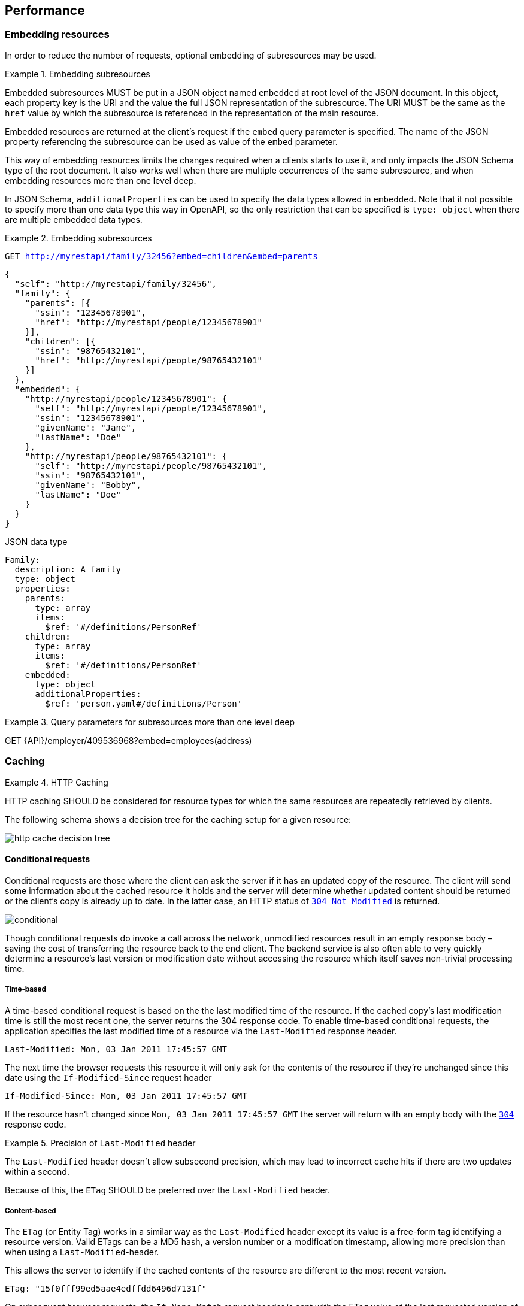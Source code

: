 == Performance

[[embedding]]
=== Embedding resources

In order to reduce the number of requests, optional embedding of subresources may be used.

[rule, prf-embed]
.Embedding subresources
====
Embedded subresources MUST be put in a JSON object named `embedded` at root level of the JSON document.
In this object, each property key is the URI and the value the full JSON representation of the subresource.
The URI MUST be the same as the `href` value by which the subresource is referenced in the representation of the main resource.

Embedded resources are returned at the client's request if the `embed` query parameter is specified.
The name of the JSON property referencing the subresource can be used as value of the `embed` parameter.
====

This way of embedding resources limits the changes required when a clients starts to use it, and only impacts the JSON Schema type of the root document.
It also works well when there are multiple occurrences of the same subresource, and when embedding resources more than one level deep.

In JSON Schema, `additionalProperties` can be used to specify the data types allowed in `embedded`.
Note that it not possible to specify more than one data type this way in OpenAPI, so the only restriction that can be specified is  `type: object` when there are multiple embedded data types.

.Embedding subresources
====
`GET http://myrestapi/family/32456?embed=children&embed=parents`

```JSON
{
  "self": "http://myrestapi/family/32456",
  "family": {
    "parents": [{
      "ssin": "12345678901",
      "href": "http://myrestapi/people/12345678901"
    }],
    "children": [{
      "ssin": "98765432101",
      "href": "http://myrestapi/people/98765432101"
    }]
  },
  "embedded": {
    "http://myrestapi/people/12345678901": {
      "self": "http://myrestapi/people/12345678901",
      "ssin": "12345678901",
      "givenName": "Jane",
      "lastName": "Doe"
    },
    "http://myrestapi/people/98765432101": {
      "self": "http://myrestapi/people/98765432101",
      "ssin": "98765432101",
      "givenName": "Bobby",
      "lastName": "Doe"
    }
  }
}
```

.JSON data type

```YAML
Family:
  description: A family
  type: object
  properties:
    parents:
      type: array
      items:
        $ref: '#/definitions/PersonRef'
    children:
      type: array
      items:
        $ref: '#/definitions/PersonRef'
    embedded:
      type: object
      additionalProperties:
        $ref: 'person.yaml#/definitions/Person'
```
====

.Query parameters for subresources more than one level deep
====
GET {API}/employer/409536968?embed=employees(address)
====

=== Caching

[rule, prf-cach]
.HTTP Caching
====
HTTP caching SHOULD be considered for resource types for which the same resources are repeatedly retrieved by clients.
====
The following schema shows a decision tree for the caching setup for a given resource:

image::http-cache-decision-tree.png[]

==== Conditional requests
Conditional requests are those where the client can ask the server if it has an updated copy of the resource.
The client will send some information about the cached resource it holds and the server will determine whether updated content should be returned or the client’s copy is already up to date.
In the latter case, an HTTP status of <<http-304,`304 Not Modified`>> is returned.

image::conditional.jpg[]

Though conditional requests do invoke a call across the network, unmodified resources result in an empty response body – saving the cost of transferring the resource back to the end client.
The backend service is also often able to very quickly determine a resource’s last version or modification date without accessing the resource which itself saves non-trivial processing time.

===== Time-based
A time-based conditional request is based on the the last modified time of the resource.
If the cached copy's last modification time is still the most recent one, the server returns the 304 response code.
To enable time-based conditional requests, the application specifies the last modified time of a resource via the `Last-Modified` response header.
```
Last-Modified: Mon, 03 Jan 2011 17:45:57 GMT
```

The next time the browser requests this resource it will only ask for the contents of the resource if they’re unchanged since this date using the `If-Modified-Since` request header
```
If-Modified-Since: Mon, 03 Jan 2011 17:45:57 GMT
```

If the resource hasn't changed since `Mon, 03 Jan 2011 17:45:57 GMT` the server will return with an empty body with the <<http-304,`304`>> response code.

[rule, prf-lstmod]
.Precision of `Last-Modified` header
====
The `Last-Modified` header doesn't allow subsecond precision, which may lead to incorrect cache hits if there are two updates within a second.

Because of this, the `ETag` SHOULD be preferred over the `Last-Modified` header.
====

===== Content-based
The `ETag` (or Entity Tag) works in a similar way as the `Last-Modified` header except its value is a free-form tag identifying a resource version.
Valid ETags can be a MD5 hash, a version number or a modification timestamp, allowing more precision than when using a `Last-Modified`-header.

This allows the server to identify if the cached contents of the resource are different to the most recent version.

```
ETag: "15f0fff99ed5aae4edffdd6496d7131f"
```

On subsequent browser requests, the `If-None-Match` request header is sent with the ETag value of the last requested version of the resource.
```
If-None-Match: "15f0fff99ed5aae4edffdd6496d7131f"
```

As with the `If-Modified-Since` header, if the current version has the same ETag value as the browser’s cached copy, then an HTTP status of <<http-304,`304`>> is returned.

==== Client caching directives

===== Cache-Control header

An HTTP client cache may cache server responses and decide to not even contact the server when the resource is requested again, saving the round trip to the server.
The `Cache-Control` response header specifies directives for the client under which conditions and how long it should cache the response contents.
This is useful for resources which don't change frequently, and a client doesn't need to be always synchronized with the latest version of the resource.

.Cache-Control response header
====
```
Cache-Control:public, max-age=86400
```

The response data may be cached by clients and intermediary servers as it is public, and should expire from the cache after 1 day (86400 seconds).
====

===== Vary header
The `Vary` response header describes which request headers, aside from the method, Host header field, and request target, influence the origin server's process for selecting and representing this response.
It is used to prevent unwanted cache hits.

See https://www.fastly.com/blog/best-practices-using-vary-header[Best Practices for Using the Vary Header] for more guidelines on the usage of the `Vary` header.

.Vary response header
====
```
Vary: Accept
```

This avoids using a cached XML response when a second request asks for JSON.
====

CAUTION: Never use `Vary: *` as it will result in a cache hit of 0.

.References
****
https://devcenter.heroku.com/articles/increasing-application-performance-with-http-cache-headers[Increasing Application Performance with HTTP Cache Headers^] +
https://developers.google.com/web/fundamentals/performance/optimizing-content-efficiency/http-caching?hl=en[Google HTTP Caching^] +
https://www.fastly.com/blog/best-practices-using-vary-header[Best Practices for Using the Vary Header]
****
